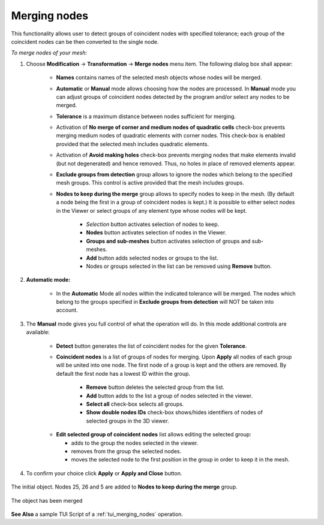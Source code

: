 .. _merging_nodes_page:

*************
Merging nodes
*************

This functionality allows user to detect groups of coincident nodes with specified tolerance; each group of the coincident nodes can be then converted to the single node.

.. image:: ../images/mergenodes_ico.png
	:align: center

.. centered::
	*"Merge nodes"* menu button

.. |ad| image:: ../images/add.png
.. |rm| image:: ../images/remove.png
.. |mv| image:: ../images/sort.png

*To merge nodes of your mesh:*

#. Choose **Modification** -> **Transformation** -> **Merge nodes** menu item. The following dialog box shall appear:

	.. image:: ../images/mergenodes_auto.png
		:align: center
        
	* **Names** contains names of the selected mesh objects whose nodes will be merged.
	* **Automatic** or **Manual** mode allows choosing how the nodes are processed. In **Manual** mode you can adjust groups of coincident nodes detected by the program and/or select any nodes to be merged.
	* **Tolerance** is a maximum distance between nodes sufficient for merging.
	* Activation of **No merge of corner and medium nodes of quadratic cells** check-box prevents merging medium nodes of quadratic elements with corner nodes. This check-box is enabled provided that the selected mesh includes quadratic elements.
	* Activation of **Avoid making holes** check-box prevents merging nodes that make elements invalid (but not degenerated) and hence removed. Thus, no holes in place of removed elements appear. 
	* **Exclude groups from detection** group allows to ignore the nodes which belong to the specified mesh groups. This control is active provided that the mesh includes groups.
	* **Nodes to keep during the merge** group allows to specify nodes to keep in the mesh. (By default a node being the first in a group of coincident nodes is kept.) It is possible to either select nodes in the Viewer or select groups of any element type whose nodes will be kept.
  
		* *Selection* button activates selection of nodes to keep.
		* **Nodes** button activates selection of nodes in the Viewer.
		* **Groups and sub-meshes** button activates selection of groups and sub-meshes.
		* **Add** button adds selected nodes or groups to the list.
		* Nodes or groups selected in the list can be removed using **Remove** button.

#. **Automatic mode:**

	* In the **Automatic** Mode all nodes within the indicated tolerance will be merged. The nodes which belong to the groups specified in **Exclude groups from detection** will NOT be taken into account.

#. The **Manual** mode gives you full control of what the operation will do. In this mode additional controls are available:

	* **Detect** button generates the list of coincident nodes for the given **Tolerance**.
	* **Coincident nodes** is a list of groups of nodes for merging. Upon **Apply** all nodes of each group will be united into one node. The first node of a group is kept and the others are removed. By default the first node has a lowest ID within the group.

		* **Remove** button deletes the selected group from the list.
		* **Add** button adds to the list a group of nodes selected in the viewer.
		* **Select all** check-box selects all groups.
		* **Show double nodes IDs** check-box shows/hides identifiers of nodes of selected groups in the 3D viewer.

	.. image:: ../images/mergenodes.png
		:align: center


	* **Edit selected group of coincident nodes** list allows editing the selected group:
    
    	  * |ad| adds to the group the nodes selected in the viewer.
	  * |rm| removes from the group the selected nodes.
	  * |mv| moves the selected node to the first position in the group in order to keep it in the mesh.

#. To confirm your choice click **Apply** or **Apply and Close** button.

.. figure:: ../images/merging_nodes1.png 
   :align: center

   The initial object. Nodes 25, 26 and 5 are added to **Nodes to keep during the merge** group.

.. figure:: ../images/merging_nodes2.png
   :align: center

   The object has been merged


**See Also** a sample TUI Script of a :ref:`tui_merging_nodes` operation.  


